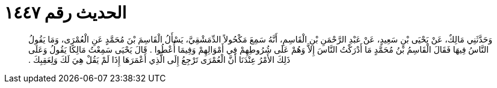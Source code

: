 
= الحديث رقم ١٤٤٧

[quote.hadith]
وَحَدَّثَنِي مَالِكٌ، عَنْ يَحْيَى بْنِ سَعِيدٍ، عَنْ عَبْدِ الرَّحْمَنِ بْنِ الْقَاسِمِ، أَنَّهُ سَمِعَ مَكْحُولاً الدِّمَشْقِيَّ، يَسْأَلُ الْقَاسِمَ بْنَ مُحَمَّدٍ عَنِ الْعُمْرَى، وَمَا يَقُولُ النَّاسُ فِيهَا فَقَالَ الْقَاسِمُ بْنُ مُحَمَّدٍ مَا أَدْرَكْتُ النَّاسَ إِلاَّ وَهُمْ عَلَى شُرُوطِهِمْ فِي أَمْوَالِهِمْ وَفِيمَا أُعْطُوا ‏.‏ قَالَ يَحْيَى سَمِعْتُ مَالِكًا يَقُولُ وَعَلَى ذَلِكَ الأَمْرُ عِنْدَنَا أَنَّ الْعُمْرَى تَرْجِعُ إِلَى الَّذِي أَعْمَرَهَا إِذَا لَمْ يَقُلْ هِيَ لَكَ وَلِعَقِبِكَ ‏.‏